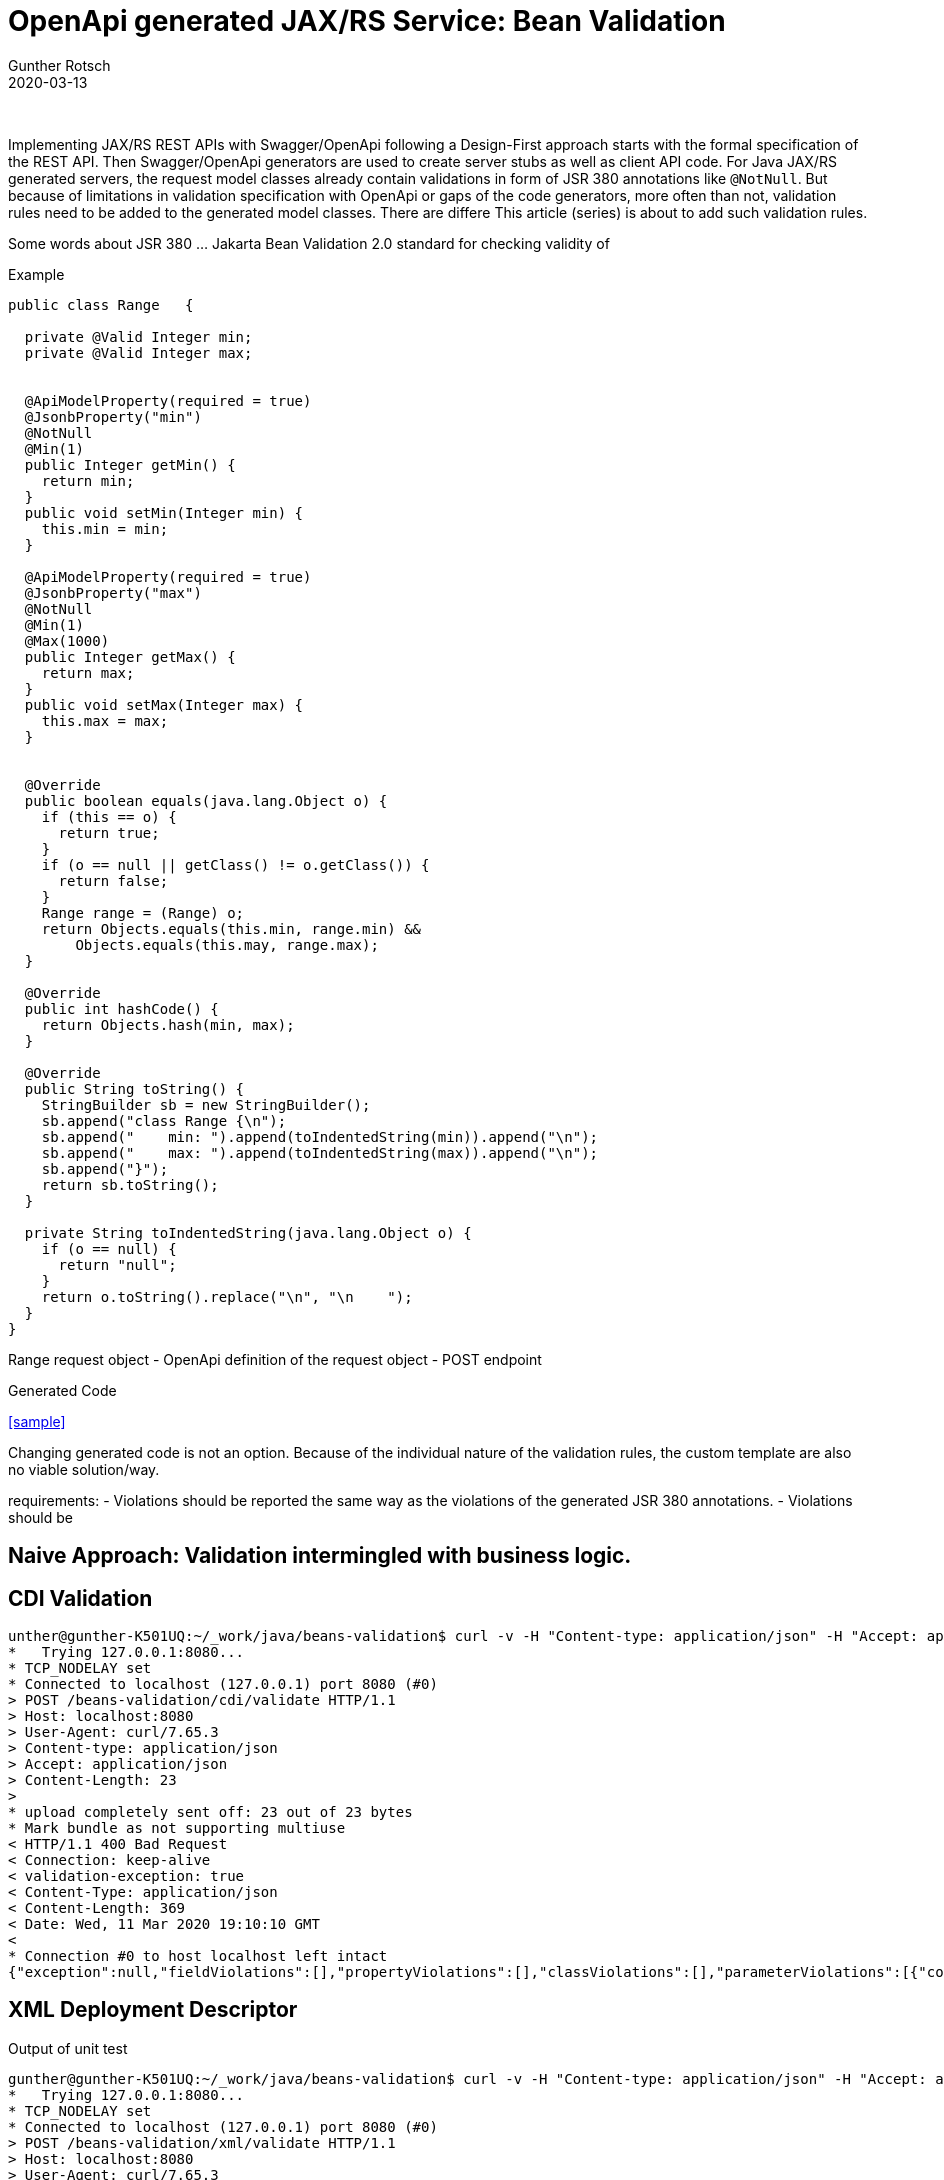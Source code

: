 = OpenApi generated JAX/RS Service: Bean Validation
Gunther Rotsch
2020-03-13
:jbake-type: post
:jbake-tags: openapi, swagger, design-first, code-generator, jakarta-ee, jaxrs, bean-validation
:jbake-status: draft
:jbake-summary: Validation of input data is a crucial requirement for every serious application. This also applies to REST services implemented by JAX/RS. If you follow a Design-First development approach with Swagger/OpenApi, server stubs and request/response objects are usually generated. The generated code of API's model classes already contains JSR 380 annotations, which trigger validation of received request objects by the Beans Validation 2.0 framework. This article is about application-specific extension of validation rules for generated model classes.

&nbsp;

Implementing JAX/RS REST APIs with Swagger/OpenApi following a Design-First approach starts with the formal specification of the REST API.
Then Swagger/OpenApi generators are used to create server stubs as well as client API code. For Java JAX/RS generated servers, the
request model classes already contain validations in form of JSR 380 annotations like `@NotNull`. But because of limitations in validation
specification with OpenApi or gaps of the code generators, more often than not, validation rules need to be added to the generated model
classes.
There are differe This article (series) is about to add such validation rules.

Some words about JSR 380 ... Jakarta Bean Validation 2.0
standard for checking validity of


Example

[source, java]
----
public class Range   {

  private @Valid Integer min;
  private @Valid Integer max;


  @ApiModelProperty(required = true)
  @JsonbProperty("min")
  @NotNull
  @Min(1)
  public Integer getMin() {
    return min;
  }
  public void setMin(Integer min) {
    this.min = min;
  }

  @ApiModelProperty(required = true)
  @JsonbProperty("max")
  @NotNull
  @Min(1)
  @Max(1000)
  public Integer getMax() {
    return max;
  }
  public void setMax(Integer max) {
    this.max = max;
  }


  @Override
  public boolean equals(java.lang.Object o) {
    if (this == o) {
      return true;
    }
    if (o == null || getClass() != o.getClass()) {
      return false;
    }
    Range range = (Range) o;
    return Objects.equals(this.min, range.min) &&
        Objects.equals(this.may, range.max);
  }

  @Override
  public int hashCode() {
    return Objects.hash(min, max);
  }

  @Override
  public String toString() {
    StringBuilder sb = new StringBuilder();
    sb.append("class Range {\n");
    sb.append("    min: ").append(toIndentedString(min)).append("\n");
    sb.append("    max: ").append(toIndentedString(max)).append("\n");
    sb.append("}");
    return sb.toString();
  }

  private String toIndentedString(java.lang.Object o) {
    if (o == null) {
      return "null";
    }
    return o.toString().replace("\n", "\n    ");
  }
}
----

Range request object
- OpenApi definition of the request object
- POST endpoint

Generated Code

<<sample>>

Changing generated code is not an option. Because of the individual nature of the validation rules, the custom template are also no viable solution/way.

requirements:
- Violations should be reported the same way as the violations of the generated JSR 380 annotations.
- Violations should be

== Naive Approach: Validation intermingled with business logic.


== CDI Validation

[source,]
----
unther@gunther-K501UQ:~/_work/java/beans-validation$ curl -v -H "Content-type: application/json" -H "Accept: application/json" http://localhost:8080/beans-validation/cdi/validate -d '{"min": 1, "max": 100 }'
*   Trying 127.0.0.1:8080...
* TCP_NODELAY set
* Connected to localhost (127.0.0.1) port 8080 (#0)
> POST /beans-validation/cdi/validate HTTP/1.1
> Host: localhost:8080
> User-Agent: curl/7.65.3
> Content-type: application/json
> Accept: application/json
> Content-Length: 23
>
* upload completely sent off: 23 out of 23 bytes
* Mark bundle as not supporting multiuse
< HTTP/1.1 400 Bad Request
< Connection: keep-alive
< validation-exception: true
< Content-Type: application/json
< Content-Length: 369
< Date: Wed, 11 Mar 2020 19:10:10 GMT
<
* Connection #0 to host localhost left intact
{"exception":null,"fieldViolations":[],"propertyViolations":[],"classViolations":[],"parameterViolations":[{"constraintType":"PARAMETER","path":"validate.arg0.max","message":"must be greater than or equal to 1","value":"0"},{"constraintType":"PARAMETER","path":"validate.arg0.min","message":"must be greater than or equal to 1","value":"0"}],"returnValueViolations":[]}
----

== XML Deployment Descriptor

Output of unit test

[source,]
----
gunther@gunther-K501UQ:~/_work/java/beans-validation$ curl -v -H "Content-type: application/json" -H "Accept: application/json" http://localhost:8080/beans-validation/xml/validate -d '{"min": 1, "max": 100 }'
*   Trying 127.0.0.1:8080...
* TCP_NODELAY set
* Connected to localhost (127.0.0.1) port 8080 (#0)
> POST /beans-validation/xml/validate HTTP/1.1
> Host: localhost:8080
> User-Agent: curl/7.65.3
> Content-type: application/json
> Accept: application/json
> Content-Length: 23
>
* upload completely sent off: 23 out of 23 bytes
* Mark bundle as not supporting multiuse
< HTTP/1.1 400 Bad Request
< Connection: keep-alive
< validation-exception: true
< Content-Type: application/json
< Content-Length: 369
< Date: Wed, 11 Mar 2020 19:09:22 GMT
<
* Connection #0 to host localhost left intact
{"exception":null,"fieldViolations":[],"propertyViolations":[],"classViolations":[],"parameterViolations":[{"constraintType":"PARAMETER","path":"validate.arg0.min","message":"must be greater than or equal to 1","value":"0"},{"constraintType":"PARAMETER","path":"validate.arg0.max","message":"must be greater than or equal to 1","value":"0"}],"returnValueViolations":[]}
----
